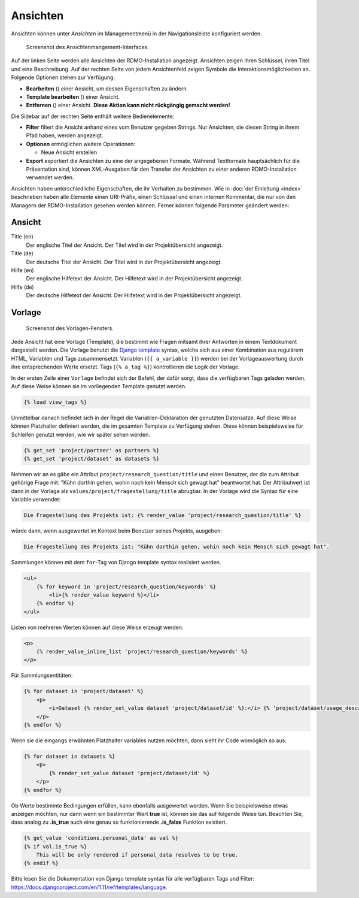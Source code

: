 Ansichten
---------

Ansichten können unter *Ansichten* im Managementmenü in der Navigationsleiste konfiguriert werden.

.. figure:: ../_static/img/screens/ansichten.png
   :target: ../_static/img/screens/ansichten.png

   Screenshot des Ansichtenmangement-Interfaces.

Auf der linken Seite werden alle Ansichten der RDMO-Installation angezeigt. Ansichten zeigen ihren Schlüssel, ihren Titel und eine Beschreibung. Auf der rechten Seite von jedem Ansichtenfeld zeigen Symbole die Interaktionsmöglichkeiten an. Folgende Optionen stehen zur Verfügung:

* **Bearbeiten** (|update|) einer Ansicht, um dessen Eigenschaften zu ändern.
* **Template bearbeiten** (|template|) einer Ansicht.
* **Entfernen** (|delete|) einer Ansicht. **Diese Aktion kann nicht rückgängig gemacht werden!**

.. |update| image:: ../_static/img/icons/update.png
.. |template| image:: ../_static/img/icons/template.png
.. |delete| image:: ../_static/img/icons/delete.png

Die Sidebar auf der rechten Seite enthält weitere Bedienelemente:

* **Filter** filtert die Ansicht anhand eines vom Benutzer gegeben Strings. Nur Ansichten, die diesen String in ihrem Pfad haben, werden angezeigt.
* **Optionen** ermöglichen weitere Operationen:

  * Neue Ansicht erstellen

* **Export** exportiert die Ansichten zu eine der angegebenen Formate. Während Textformate hauptsächlich für die Präsentation sind, können XML-Ausgaben für den Transfer der Ansichten zu einer anderen RDMO-Installation verwendet werden.

Ansichten haben unterschiedliche Eigenschaften, die ihr Verhalten zu bestimmen. Wie in :doc:`der Einleitung <index>` beschrieben haben alle Elemente einen URI-Präfix, einen Schlüssel und einen internen Kommentar, die nur von den Managern der RDMO-Installation gesehen werden können. Ferner können folgende Parameter geändert werden:

Ansicht
"""""""

Title (en)
  Der englische Titel der Ansicht. Der Titel wird in der Projektübersicht angezeigt.

Title (de)
  Der deutsche Titel der Ansicht. Der Titel wird in der Projektübersicht angezeigt.

Hilfe (en)
  Der englische Hilfetext der Ansicht. Der Hilfetext wird in der Projektübersicht angezeigt.

Hilfe (de)
  Der deutsche Hilfetext der Ansicht. Der Hilfetext wird in der Projektübersicht angezeigt.


Vorlage
"""""""

.. figure:: ../_static/img/screens/vorlage.png
   :target: ../_static/img/screens/vorlage.png

   Screenshot des Vorlagen-Fensters.

Jede Ansicht hat eine Vorlage (Template), die bestimmt wie Fragen mitsamt ihrer Antworten in einem Textdokument dargestellt werden. Die Vorlage benutzt die `Django template <https://docs.djangoproject.com/en/1.11/ref/templates/language/>`_ syntax, welche sich aus einer Kombination aus regulärem HTML, Variablen und Tags zusammensetzt. Variablen (``{{ a_variable }}``) werden bei der Vorlageauswertung durch ihre entsprechenden Werte ersetzt. Tags (``{% a_tag %}``) kontrollieren die Logik der Vorlage.

In der ersten Zeile einer ``Vorlage`` befindet sich der Befehl, der dafür sorgt, dass die verfügbaren Tags geladen werden. Auf diese Weise können sie im vorliegenden Template genutzt werden.

.. code:: django

    {% load view_tags %}

Unmittelbar danach befindet sich in der Regel die Variablen-Deklaration der genutzten Datensätze. Auf diese Weise können Platzhalter definiert werden, die im gesamten Template zu Verfügung stehen. Diese können beispielsweise für Schleifen genutzt werden, wie wir später sehen werden.

.. code:: django

    {% get_set 'project/partner' as partners %}
    {% get_set 'project/dataset' as datasets %}


Nehmen wir an es gäbe ein Attribut ``project/research_question/title`` und einen Benutzer, der die zum Attribut gehörige Frage mit: "Kühn dorthin gehen, wohin noch kein Mensch sich gewagt hat" beantwortet hat. Der Attributwert ist dann in der Vorlage als ``values/project/fragestellung/title`` abrugbar. In der Vorlage wird die Syntax für eine Variable verwendet:

.. code-block:: django

    Die Fragestellung des Projekts ist: {% render_value 'project/research_question/title' %}

würde dann, wenn ausgewertet im Kontext beim Benutzer seines Projekts, ausgeben:

.. code-block:: django

    Die Fragestellung des Projekts ist: "Kühn dorthin gehen, wohin noch kein Mensch sich gewagt hat".

Sammlungen können mit dem ``for``-Tag von Django template syntax realisiert werden.

.. code-block:: django

    <ul>
        {% for keyword in 'project/research_question/keywords' %}
            <li>{% render_value keyword %}</li>
        {% endfor %}
    </ul>


Listen von mehreren Werten können auf diese Weise erzeugt werden.

.. code-block:: django

    <p>
        {% render_value_inline_list 'project/research_question/keywords' %}
    </p>

Für Sammlungsentitäten:

.. code-block:: django

    {% for dataset in 'project/dataset' %}
        <p>
            <i>Dataset {% render_set_value dataset 'project/dataset/id' %}:</i> {% 'project/dataset/usage_description' %}
        </p>
    {% endfor %}

Wenn sie die eingangs erwähnten Platzhalter variables nutzen möchten, dann sieht ihr Code womöglich so aus:

.. code-block:: django

    {% for dataset in datasets %}
        <p>
            {% render_set_value dataset 'project/dataset/id' %}
        </p>
    {% endfor %}

Ob Werte bestimmte Bedingungen erfüllen, kann ebenfalls ausgewertet werden. Wenn Sie beispielsweise etwas anzeigen möchten, nur dann wenn ein bestimmter Wert **true** ist, können sie das auf folgende Weise tun. Beachten Sie, dass analog zu **.is_true** auch eine genau so funktionierende **.is_false** Funktion existiert.

.. code-block:: django

    {% get_value 'conditions.personal_data' as val %}
    {% if val.is_true %}
        This will be only rendered if personal_data resolves to be true.
    {% endif %}

Bitte lesen Sie die Dokumentation von Django template syntax für alle verfügbaren Tags und Filter: https://docs.djangoproject.com/en/1.11/ref/templates/language.
